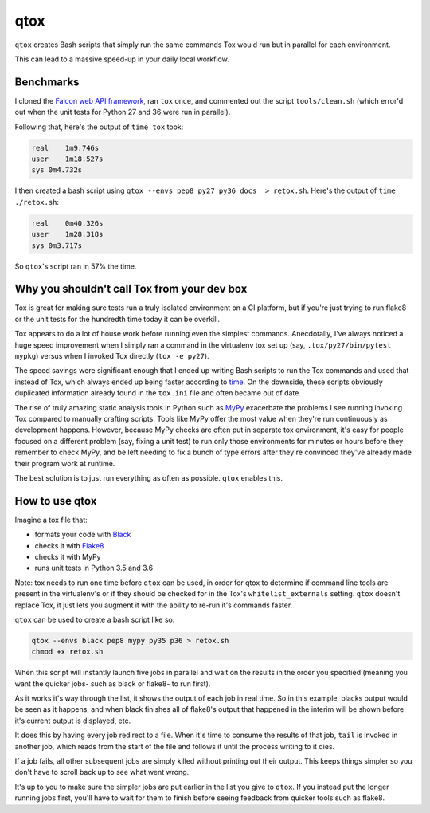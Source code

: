 qtox
====

``qtox`` creates Bash scripts that simply run the same commands Tox would run but in parallel for each environment.

This can lead to a massive speed-up in your daily local workflow.

Benchmarks
----------

I cloned the `Falcon web API framework <https://github.com/falconry/falcon>`__, ran ``tox`` once, and commented out the script ``tools/clean.sh`` (which error'd out when the unit tests for Python 27 and 36 were run in parallel).

Following that, here's the output of ``time tox`` took:

.. code-block::

    real    1m9.746s
    user    1m18.527s
    sys 0m4.732s


I then created a bash script using ``qtox --envs pep8 py27 py36 docs  > retox.sh``. Here's the output of ``time ./retox.sh``:

.. code-block::

    real    0m40.326s
    user    1m28.318s
    sys 0m3.717s


So ``qtox``'s script ran in 57% the time.

Why you shouldn't call Tox from your dev box
--------------------------------------------

Tox is great for making sure tests run a truly isolated environment on a CI platform, but if you're just trying to run flake8 or the unit tests for the hundredth time today it can be overkill.

Tox appears to do a lot of house work before running even the simplest commands. Anecdotally, I've always noticed a huge speed improvement when I simply ran a command in the virtualenv tox set up (say, ``.tox/py27/bin/pytest mypkg``) versus when I invoked Tox directly (``tox -e py27``).

The speed savings were significant enough that I ended up writing Bash scripts to run the Tox commands and used that instead of Tox, which always ended up being faster according to `time <https://en.wikipedia.org/wiki/Time_%28Unix%29>`__. On the downside, these scripts obviously duplicated information already found in the ``tox.ini`` file and often became out of date.

The rise of truly amazing static analysis tools in Python such as `MyPy <http://mypy-lang.org/>`__ exacerbate the problems I see running invoking Tox compared to manually crafting scripts. Tools like MyPy offer the most value when they're run continuously as development happens. However, because MyPy checks are often put in separate tox environment, it's easy for people focused on a different problem (say, fixing a unit test) to run only those environments for minutes or hours before they remember to check MyPy, and be left needing to fix a bunch of type errors after they're convinced they've already made their program work at runtime.

The best solution is to just run everything as often as possible. ``qtox`` enables this.

How to use qtox
---------------

Imagine a tox file that:

-  formats your code with `Black <https://github.com/ambv/black>`__
-  checks it with `Flake8 <http://flake8.pycqa.org/en/latest/>`__
-  checks it with MyPy
-  runs unit tests in Python 3.5 and 3.6

Note: tox needs to run one time before ``qtox`` can be used, in order for qtox to determine if command line tools are present in the virtualenv's or if they should be checked for in the Tox's ``whitelist_externals`` setting. ``qtox`` doesn't replace Tox, it just lets you augment it with the ability to re-run it's commands faster.

``qtox`` can be used to create a bash script like so:

.. code-block:: bash

    qtox --envs black pep8 mypy py35 p36 > retox.sh
    chmod +x retox.sh


When this script will instantly launch five jobs in parallel and wait on the results in the order you specified (meaning you want the quicker jobs- such as black or flake8- to run first).

As it works it's way through the list, it shows the output of each job in real time. So in this example, blacks output would be seen as it happens, and when black finishes all of flake8's output that happened in the interim will be shown before it's current output is displayed, etc.

It does this by having every job redirect to a file. When it's time to consume the results of that job, ``tail`` is invoked in another job, which reads from the start of the file and follows it until the process writing to it dies.

If a job fails, all other subsequent jobs are simply killed without printing out their output. This keeps things simpler so you don't have to scroll back up to see what went wrong.

It's up to you to make sure the simpler jobs are put earlier in the list you give to ``qtox``. If you instead put the longer running jobs first, you'll have to wait for them to finish before seeing feedback from quicker tools such as flake8.
